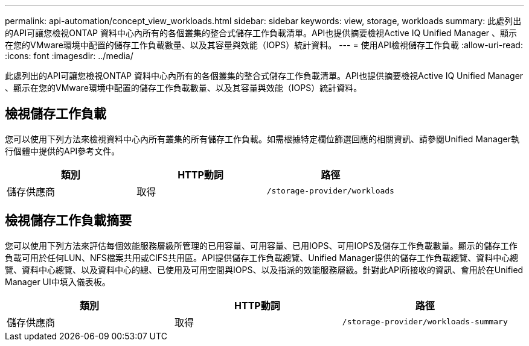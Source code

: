 ---
permalink: api-automation/concept_view_workloads.html 
sidebar: sidebar 
keywords: view, storage, workloads 
summary: 此處列出的API可讓您檢視ONTAP 資料中心內所有的各個叢集的整合式儲存工作負載清單。API也提供摘要檢視Active IQ Unified Manager 、顯示在您的VMware環境中配置的儲存工作負載數量、以及其容量與效能（IOPS）統計資料。 
---
= 使用API檢視儲存工作負載
:allow-uri-read: 
:icons: font
:imagesdir: ../media/


[role="lead"]
此處列出的API可讓您檢視ONTAP 資料中心內所有的各個叢集的整合式儲存工作負載清單。API也提供摘要檢視Active IQ Unified Manager 、顯示在您的VMware環境中配置的儲存工作負載數量、以及其容量與效能（IOPS）統計資料。



== 檢視儲存工作負載

您可以使用下列方法來檢視資料中心內所有叢集的所有儲存工作負載。如需根據特定欄位篩選回應的相關資訊、請參閱Unified Manager執行個體中提供的API參考文件。

[cols="3*"]
|===
| 類別 | HTTP動詞 | 路徑 


 a| 
儲存供應商
 a| 
取得
 a| 
`/storage-provider/workloads`

|===


== 檢視儲存工作負載摘要

您可以使用下列方法來評估每個效能服務層級所管理的已用容量、可用容量、已用IOPS、可用IOPS及儲存工作負載數量。顯示的儲存工作負載可用於任何LUN、NFS檔案共用或CIFS共用區。API提供儲存工作負載總覽、Unified Manager提供的儲存工作負載總覽、資料中心總覽、資料中心總覽、以及資料中心的總、已使用及可用空間與IOPS、以及指派的效能服務層級。針對此API所接收的資訊、會用於在Unified Manager UI中填入儀表板。

[cols="3*"]
|===
| 類別 | HTTP動詞 | 路徑 


 a| 
儲存供應商
 a| 
取得
 a| 
`/storage-provider/workloads-summary`

|===